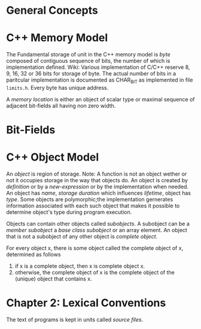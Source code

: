 * General Concepts
* C++ Memory Model
  The Fundamental storage of unit in the C++ memory model is /byte/ composed of
  contiguous sequence of bits, the number of which is implementation defined.
  Wiki: Various implementation of C/C++ reserve 8, 9, 16, 32 or 36 bits for
  storage of byte. The actual number of bits in a paritcular implementation is
  documented as CHAR_BIT as implemented in file ~limits.h~. Every byte has
  unique address.

  A /memory location/ is either an object of scalar type or maximal sequence of
  adjacent bit-fields all having non zero width.
* Bit-Fields
* C++ Object Model
  An /object/ is region of storage.
  Note: A function is not an object wether or not it occupies storage in the way
  that objects do. 
  An object is created by /definition/ or by a /new-expression/ or by the
  implementation when needed. An object has /name/, /storage duration/ which
  influences /lifetime/, object has /type/. Some objects are polymorphic;the
  implementation gernerates information associated with each such object that
  makes it possible to determine object's type during program execution.

  Objects can contain other objects called /subobjects/. A subobject can be a
  /member subobject/ a /base class subobject/ or an array element. An  object
  that is not a subobject of any other object is /complete object/.

  For every object x, there is some object called the complete object of x,
  determined as follows
  1. if x is a complete object, then x is complete object x.
  2. otherwise, the complete object of x is the complete object of the (unique)
     object that contains x.
* Chapter 2: Lexical Conventions
  The text of programs is kept in units called /source files/. 
  
